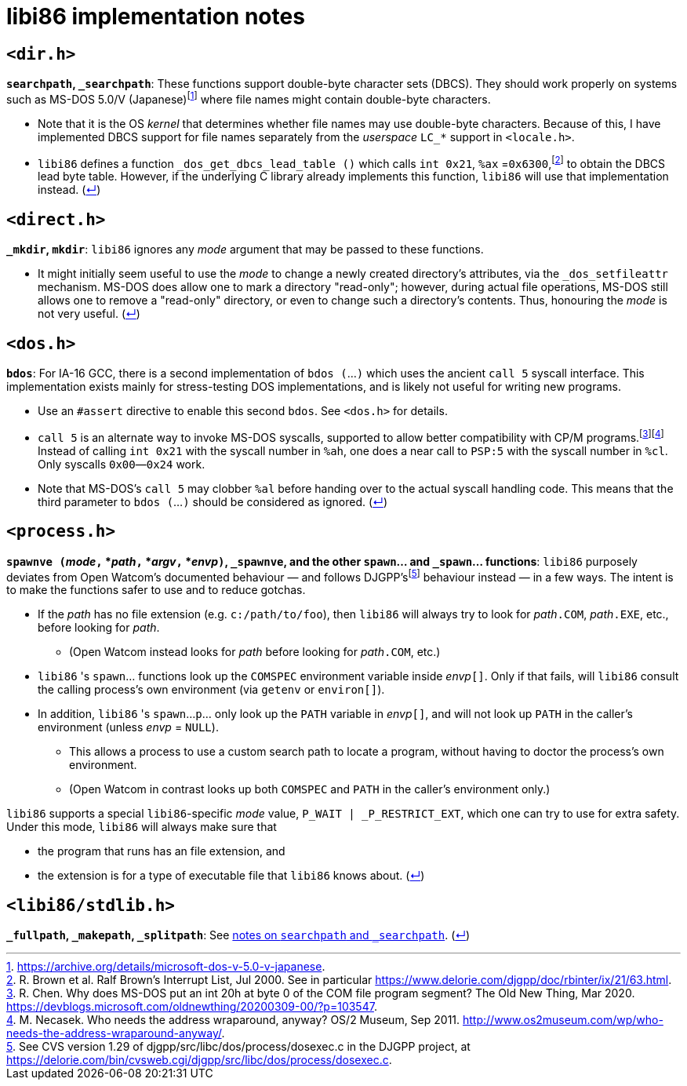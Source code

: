 = libi86 implementation notes

:back-link: (link:../README.asciidoc[↵])

== ``<dir.h>``

:fn-microsoft-93: footnote:microsoft-93[https://archive.org/details/microsoft-dos-v-5.0-v-japanese.]
:fn-brown-00: footnote:brown-00[R. Brown et al.  Ralf Brown's Interrupt List, Jul 2000.  See in particular https://www.delorie.com/djgpp/doc/rbinter/ix/21/63.html.]

**``searchpath``, ``_searchpath``**: These functions support double-byte character sets (DBCS).  They should work properly on systems such as MS-DOS 5.0/V (Japanese){fn-microsoft-93} where file names might contain double-byte characters.

  * Note that it is the OS _kernel_ that determines whether file names may use double-byte characters.  Because of this, I have implemented DBCS support for file names separately from the _userspace_ ``LC_*`` support in `<locale.h>`.
  * `libi86` defines a function `_dos_get_dbcs_lead_table ()` which calls `int 0x21`, `%ax` =`0x6300`,{fn-brown-00} to obtain the DBCS lead byte table.   However, if the underlying C library already implements this function, `libi86` will use that implementation instead.  {back-link}

== ``<direct.h>``

**``_mkdir``, ``mkdir``**: ``libi86`` ignores any __mode__ argument that may be passed to these functions.

  * It might initially seem useful to use the __mode__ to change a newly created directory's attributes, via the ``_dos_setfileattr`` mechanism.  MS-DOS does allow one to mark a directory "read-only"; however, during actual file operations, MS-DOS still allows one to remove a "read-only" directory, or even to change such a directory's contents.  Thus, honouring the __mode__ is not very useful.  {back-link}

== ``<dos.h>``

:fn-chen-20: footnote:chen-20[R. Chen.  Why does MS-DOS put an int 20h at byte 0 of the COM file program segment?  The Old New Thing, Mar 2020.  https://devblogs.microsoft.com/oldnewthing/20200309-00/?p=103547.]
:fn-necasek-11: footnote:necasek-11[M. Necasek.  Who needs the address wraparound, anyway?  OS/2 Museum, Sep 2011.  http://www.os2museum.com/wp/who-needs-the-address-wraparound-anyway/.]

**``bdos``**: For IA-16 GCC, there is a second implementation of `bdos (`...`)` which uses the ancient `call 5` syscall interface.  This implementation exists mainly for stress-testing DOS implementations, and is likely not useful for writing new programs.

  * Use an `#assert` directive to enable this second `bdos`.  See `<dos.h>` for details.
  * `call 5` is an alternate way to invoke MS-DOS syscalls, supported to allow better compatibility with CP/M programs.{fn-chen-20}{fn-necasek-11}  Instead of calling `int 0x21` with the syscall number in `%ah`, one does a near call to `PSP:5` with the syscall number in `%cl`.  Only syscalls `0x00`—`0x24` work.
  * Note that MS-DOS's `call 5` may clobber `%al` before handing over to the actual syscall handling code.  This means that the third parameter to `bdos (`...`)` should be considered as ignored.  {back-link}

== ``<process.h>``

:fn-delorie-18: footnote:delorie-18[See CVS version 1.29 of djgpp/src/libc/dos/process/dosexec.c in the DJGPP project, at https://delorie.com/bin/cvsweb.cgi/djgpp/src/libc/dos/process/dosexec.c.]

**``spawnve (``__mode__``,`` *__path__``,`` *__argv__``,`` *__envp__``)``, ``_spawnve``, and the other ``spawn``... and ``_spawn``... functions**: ``libi86`` purposely deviates from Open Watcom's documented behaviour — and follows DJGPP's{fn-delorie-18} behaviour instead — in a few ways.  The intent is to make the functions safer to use and to reduce gotchas.

  * If the __path__ has no file extension (e.g. ``c:/path/to/foo``), then ``libi86`` will always try to look for __path__``.COM``, __path__``.EXE``, etc., before looking for __path__.
  ** (Open Watcom instead looks for __path__ before looking for __path__``.COM``, etc.)
  * ``libi86`` 's ``spawn``... functions look up the ``COMSPEC`` environment variable inside __envp__``[]``.  Only if that fails, will ``libi86`` consult the calling process's own environment (via ``getenv`` or ``environ[]``).
  * In addition, ``libi86`` 's ``spawn``...``p``... only look up the ``PATH`` variable in __envp__``[]``, and will not look up ``PATH`` in the caller's environment (unless __envp__ = ``NULL``).
  ** This allows a process to use a custom search path to locate a program, without having to doctor the process's own environment.
  ** (Open Watcom in contrast looks up both ``COMSPEC`` and ``PATH`` in the caller's environment only.)

``libi86`` supports a special ``libi86``-specific __mode__ value, ``P_WAIT | _P_RESTRICT_EXT``, which one can try to use for extra safety.  Under this mode, ``libi86`` will always make sure that

  * the program that runs has an file extension, and
  * the extension is for a type of executable file that ``libi86`` knows about.  {back-link}

== ``<libi86/stdlib.h>``

**``_fullpath``, ``_makepath``, ``_splitpath``**: See link:#dirh[notes on ``searchpath`` and ``_searchpath``].  {back-link}
